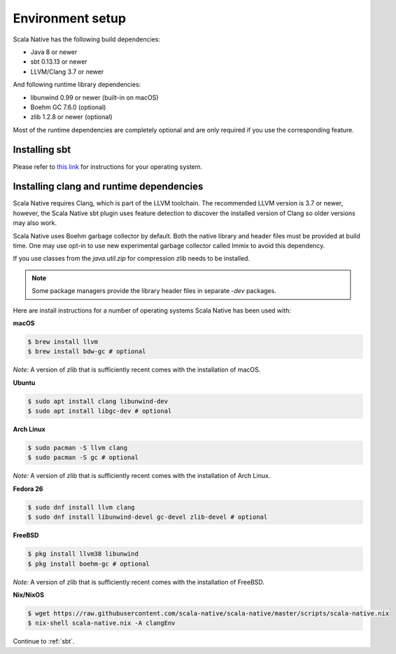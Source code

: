 .. _setup:

Environment setup
=================

Scala Native has the following build dependencies:

* Java 8 or newer
* sbt 0.13.13 or newer
* LLVM/Clang 3.7 or newer

And following runtime library dependencies:

* libunwind 0.99 or newer (built-in on macOS)
* Boehm GC 7.6.0 (optional)
* zlib 1.2.8 or newer (optional)

Most of the runtime dependencies are completely optional and are
only required if you use the corresponding feature.

Installing sbt
--------------

Please refer to `this link <http://www.scala-sbt.org/release/docs/Setup.html>`_
for instructions for your operating system.

Installing clang and runtime dependencies
-----------------------------------------

Scala Native requires Clang, which is part of the LLVM toolchain. The
recommended LLVM version is 3.7 or newer, however, the Scala Native sbt
plugin uses feature detection to discover the installed version of Clang
so older versions may also work.

Scala Native uses Boehm garbage collector by default. Both the native
library and header files must be provided at build time. One may use opt-in
to use new experimental garbage collector called Immix to avoid this
dependency.

If you use classes from the `java.util.zip` for compression
zlib needs to be installed. 

.. note::

  Some package managers provide the library header files in separate
  `-dev` packages.

Here are install instructions for a number of operating systems Scala
Native has been used with:

**macOS**

.. code-block:: shell

    $ brew install llvm
    $ brew install bdw-gc # optional

*Note:* A version of zlib that is sufficiently recent comes with the
installation of macOS.

**Ubuntu**

.. code-block:: shell

    $ sudo apt install clang libunwind-dev
    $ sudo apt install libgc-dev # optional

**Arch Linux**

.. code-block:: shell

    $ sudo pacman -S llvm clang
    $ sudo pacman -S gc # optional

*Note:* A version of zlib that is sufficiently recent comes with the
installation of Arch Linux.

**Fedora 26**

.. code-block:: shell

    $ sudo dnf install llvm clang
    $ sudo dnf install libunwind-devel gc-devel zlib-devel # optional

**FreeBSD**

.. code-block:: shell

    $ pkg install llvm38 libunwind
    $ pkg install boehm-gc # optional

*Note:* A version of zlib that is sufficiently recent comes with the
installation of FreeBSD.

**Nix/NixOS**

.. code-block:: shell

    $ wget https://raw.githubusercontent.com/scala-native/scala-native/master/scripts/scala-native.nix
    $ nix-shell scala-native.nix -A clangEnv

Continue to :ref:`sbt`.

.. _Boehm GC: http://www.hboehm.info/gc/
.. _LLVM: http://llvm.org
